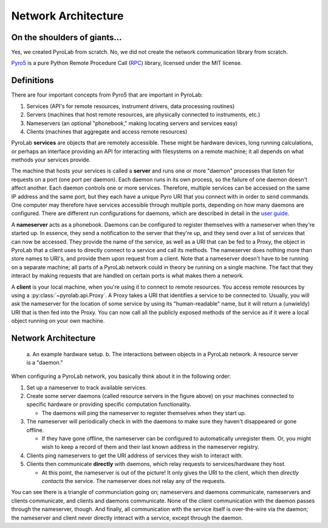 .. _getting_started_architecture:


Network Architecture
====================


On the shoulders of giants...
-----------------------------

Yes, we created PyroLab from scratch. No, we did not create the network
communication library from scratch.

`Pyro5`_ is a pure Python Remote Procedure Call (`RPC`_) library, licensed
under the MIT license.

.. _RPC: https://en.wikipedia.org/wiki/Remote_procedure_call
.. _Pyro5: http://pyro5.readthedocs.org/en/latest/


Definitions
-----------

There are four important concepts from Pyro5 that are important in PyroLab:

#. Services (API's for remote resources, instrument drivers, data processing routines)
#. Servers (machines that host remote resources, are physically connected to instruments, etc.)
#. Nameservers (an optional "phonebook," making locating servers and services easy)
#. Clients (machines that aggregate and access remote resources)

PyroLab **services** are objects that are remotely accessible. These might be
hardware devices, long running calculations, or perhaps an interface providing
an API for interacting with filesystems on a remote machine; it all depends on
what methods your services provide. 

The machine that hosts your services is called a **server** and runs one or more
"daemon" processes that listen for requests on a port (one port per daemon).
Each daemon runs in its own process, so the failure of one daemon doesn't
affect another. Each daemon controls one or more services. Therefore, multiple
services can be accessed on the same IP address and the same port, but they
each have a unique Pyro URI that you connect with in order to send commands.
One computer may therefore have services accessible through multiple ports,
depending on how many daemons are configured. There are different run
configurations for daemons, which are described in detail in the `user guide
<user_guide_servers>`_.

A **nameserver** acts as a phonebook. Daemons can be configured to register
themselves with a nameserver when they're started up. In essence, they send a
notification to the server that they're up, and they send over a list of
services that can now be accessed. They provide the name of the service, as
well as a URI that can be fed to a Proxy, the object in PyroLab that a client
uses to directly connect to a service and call its methods. The nameserver does
nothing more than store names to URI's, and provide them upon request from a
client. Note that a nameserver doesn't have to be running on a separate 
machine; all parts of a PyroLab network could in theory be running on a single
machine. The fact that they interact by making requests that are handled on 
certain ports is what makes them a network.

A **client** is your local machine, when you're using it to connect to remote
resources. You access remote resources by using a
:py:class:`~pyrolab.api.Proxy`. A Proxy takes a URI that identifies a service
to be connected to. Usually, you will ask the nameserver for the location of
some service by using its "human-readable" name, but it will return a
(unwieldy) URI that is then fed into the Proxy. You can now call all the
publicly exposed methods of the service as if it were a local object running on
your own machine.


Network Architecture
--------------------

.. figure:: /_static/images/architecture.png
   :width: 600
   :alt: PyroLab architecture in the wild
   
   a. An example hardware setup. b. The interactions between objects in a 
   PyroLab network. A resource server is a "daemon."

When configuring a PyroLab network, you basically think about it in the 
following order:

#. Set up a nameserver to track available services.
#. Create some server daemons (called resource servers in the figure above)
   on your machines connected to specific hardware or providing specific
   computation functionality. 

   * The daemons will ping the nameserver to register themselves when they
     start up.

#. The nameserver will periodically check in with the daemons to make sure they
   haven't disappeared or gone offline. 

   * If they have gone offline, the nameserver can be configured to 
     automatically unregister them. Or, you might wish to keep a record of them 
     and their last known address in the nameserver registry.

#. Clients ping nameservers to get the URI address of services they wish to
   interact with.
#. Clients then communicate **directly** with daemons, which relay requests to
   services/hardware they host.

   * At this point, the nameserver is out of the picture! It only gives the URI
     to the client, which then *directly contacts* the service. The nameserver
     does not relay any of the requests.

You can see there is a triangle of communciation going on; nameservers and
daemons communicate, nameservers and clients communicate, and clients and
daemons communicate. None of the client communication with the daemon passes
through the nameserver, though. And finally, all communication with the service
itself is over-the-wire via the daemon; the nameserver and client never 
directly interact with a service, except through the daemon.
